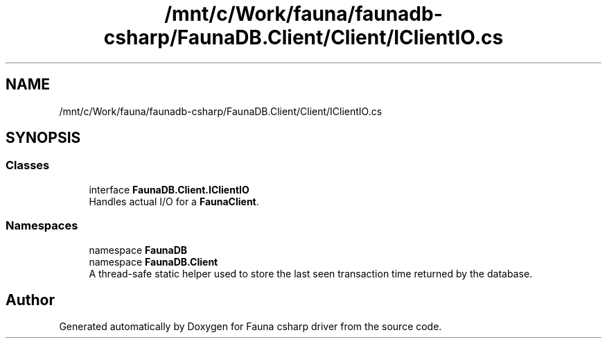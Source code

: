 .TH "/mnt/c/Work/fauna/faunadb-csharp/FaunaDB.Client/Client/IClientIO.cs" 3 "Thu Oct 7 2021" "Version 1.0" "Fauna csharp driver" \" -*- nroff -*-
.ad l
.nh
.SH NAME
/mnt/c/Work/fauna/faunadb-csharp/FaunaDB.Client/Client/IClientIO.cs
.SH SYNOPSIS
.br
.PP
.SS "Classes"

.in +1c
.ti -1c
.RI "interface \fBFaunaDB\&.Client\&.IClientIO\fP"
.br
.RI "Handles actual I/O for a \fBFaunaClient\fP\&. "
.in -1c
.SS "Namespaces"

.in +1c
.ti -1c
.RI "namespace \fBFaunaDB\fP"
.br
.ti -1c
.RI "namespace \fBFaunaDB\&.Client\fP"
.br
.RI "A thread-safe static helper used to store the last seen transaction time returned by the database\&. "
.in -1c
.SH "Author"
.PP 
Generated automatically by Doxygen for Fauna csharp driver from the source code\&.
